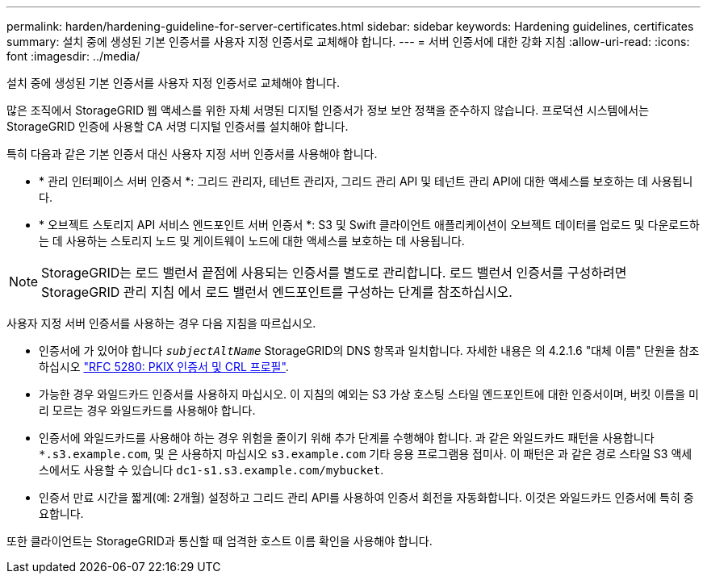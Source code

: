 ---
permalink: harden/hardening-guideline-for-server-certificates.html 
sidebar: sidebar 
keywords: Hardening guidelines, certificates 
summary: 설치 중에 생성된 기본 인증서를 사용자 지정 인증서로 교체해야 합니다. 
---
= 서버 인증서에 대한 강화 지침
:allow-uri-read: 
:icons: font
:imagesdir: ../media/


[role="lead"]
설치 중에 생성된 기본 인증서를 사용자 지정 인증서로 교체해야 합니다.

많은 조직에서 StorageGRID 웹 액세스를 위한 자체 서명된 디지털 인증서가 정보 보안 정책을 준수하지 않습니다. 프로덕션 시스템에서는 StorageGRID 인증에 사용할 CA 서명 디지털 인증서를 설치해야 합니다.

특히 다음과 같은 기본 인증서 대신 사용자 지정 서버 인증서를 사용해야 합니다.

* * 관리 인터페이스 서버 인증서 *: 그리드 관리자, 테넌트 관리자, 그리드 관리 API 및 테넌트 관리 API에 대한 액세스를 보호하는 데 사용됩니다.
* * 오브젝트 스토리지 API 서비스 엔드포인트 서버 인증서 *: S3 및 Swift 클라이언트 애플리케이션이 오브젝트 데이터를 업로드 및 다운로드하는 데 사용하는 스토리지 노드 및 게이트웨이 노드에 대한 액세스를 보호하는 데 사용됩니다.



NOTE: StorageGRID는 로드 밸런서 끝점에 사용되는 인증서를 별도로 관리합니다. 로드 밸런서 인증서를 구성하려면 StorageGRID 관리 지침 에서 로드 밸런서 엔드포인트를 구성하는 단계를 참조하십시오.

사용자 지정 서버 인증서를 사용하는 경우 다음 지침을 따르십시오.

* 인증서에 가 있어야 합니다 `_subjectAltName_` StorageGRID의 DNS 항목과 일치합니다. 자세한 내용은 의 4.2.1.6 "대체 이름" 단원을 참조하십시오 https://tools.ietf.org/html/rfc5280#section-4.2.1.6["RFC 5280: PKIX 인증서 및 CRL 프로필"^].
* 가능한 경우 와일드카드 인증서를 사용하지 마십시오. 이 지침의 예외는 S3 가상 호스팅 스타일 엔드포인트에 대한 인증서이며, 버킷 이름을 미리 모르는 경우 와일드카드를 사용해야 합니다.
* 인증서에 와일드카드를 사용해야 하는 경우 위험을 줄이기 위해 추가 단계를 수행해야 합니다. 과 같은 와일드카드 패턴을 사용합니다 `*.s3.example.com`, 및 은 사용하지 마십시오 `s3.example.com` 기타 응용 프로그램용 접미사. 이 패턴은 과 같은 경로 스타일 S3 액세스에서도 사용할 수 있습니다 `dc1-s1.s3.example.com/mybucket`.
* 인증서 만료 시간을 짧게(예: 2개월) 설정하고 그리드 관리 API를 사용하여 인증서 회전을 자동화합니다. 이것은 와일드카드 인증서에 특히 중요합니다.


또한 클라이언트는 StorageGRID과 통신할 때 엄격한 호스트 이름 확인을 사용해야 합니다.
